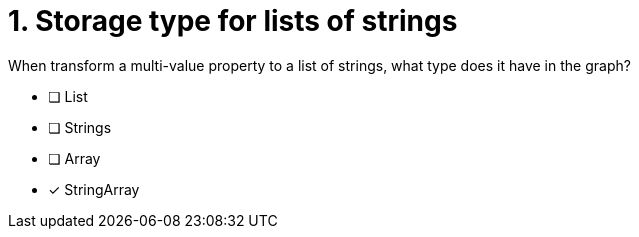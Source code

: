 [.question]
= 1. Storage type for lists of strings

When transform a multi-value property to a list of strings, what type does it have in the graph?

* [ ] List
* [ ] Strings
* [ ] Array
* [x] StringArray

